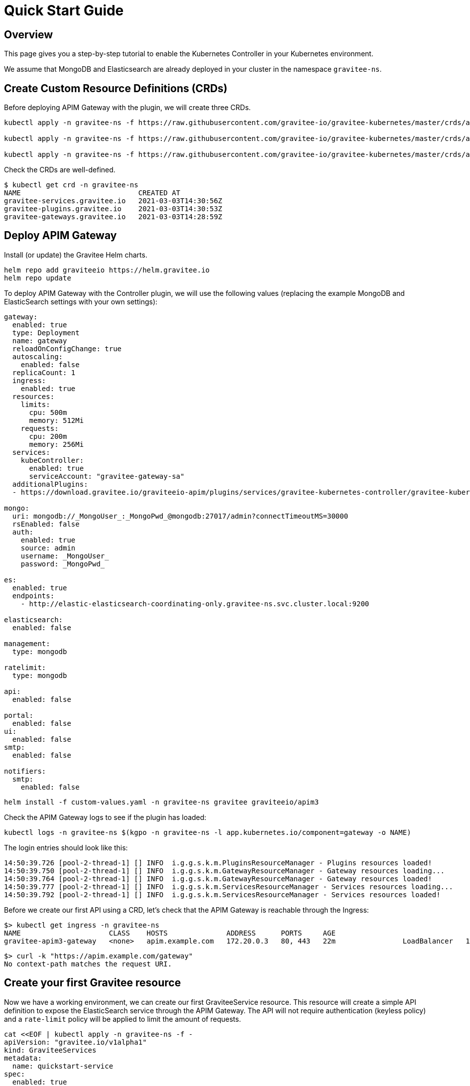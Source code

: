 [[apim-kubernetes-controller-quick-start]]
= Quick Start Guide
:page-sidebar: apim_3_x_sidebar
:page-permalink: apim/3.x/apim_kubernetes_controller_quick_start.html
:page-folder: apim/kubernetes
:page-layout: apim3x

== Overview

This page gives you a step-by-step tutorial to enable the Kubernetes Controller in your Kubernetes environment.

We assume that MongoDB and Elasticsearch are already deployed in your cluster in the namespace `gravitee-ns`.

== Create Custom Resource Definitions (CRDs)

Before deploying APIM Gateway with the plugin, we will create three CRDs.

[source, bash]
----
kubectl apply -n gravitee-ns -f https://raw.githubusercontent.com/gravitee-io/gravitee-kubernetes/master/crds/apim/gravitee-plugin-crd.yml

kubectl apply -n gravitee-ns -f https://raw.githubusercontent.com/gravitee-io/gravitee-kubernetes/master/crds/apim/gravitee-gateway-crd.yml

kubectl apply -n gravitee-ns -f https://raw.githubusercontent.com/gravitee-io/gravitee-kubernetes/master/crds/apim/gravitee-service-crd.yml
----

Check the CRDs are well-defined.

[source, bash]
----
$ kubectl get crd -n gravitee-ns
NAME                            CREATED AT
gravitee-services.gravitee.io   2021-03-03T14:30:56Z
gravitee-plugins.gravitee.io    2021-03-03T14:30:53Z
gravitee-gateways.gravitee.io   2021-03-03T14:28:59Z
----

== Deploy APIM Gateway

Install (or update) the Gravitee Helm charts.

[source, bash]
----
helm repo add graviteeio https://helm.gravitee.io
helm repo update
----

To deploy APIM Gateway with the Controller plugin, we will use the following values (replacing the example MongoDB and ElasticSearch settings with your own settings):

[source, yaml]
----
gateway:
  enabled: true
  type: Deployment
  name: gateway
  reloadOnConfigChange: true
  autoscaling:
    enabled: false
  replicaCount: 1
  ingress:
    enabled: true
  resources:
    limits:
      cpu: 500m
      memory: 512Mi
    requests:
      cpu: 200m
      memory: 256Mi
  services:
    kubeController:
      enabled: true
      serviceAccount: "gravitee-gateway-sa"
  additionalPlugins:
  - https://download.gravitee.io/graviteeio-apim/plugins/services/gravitee-kubernetes-controller/gravitee-kubernetes-controller-0.1.0.zip

mongo:
  uri: mongodb://_MongoUser_:_MongoPwd_@mongodb:27017/admin?connectTimeoutMS=30000
  rsEnabled: false
  auth:
    enabled: true
    source: admin
    username: _MongoUser_
    password: _MongoPwd_

es:
  enabled: true
  endpoints:
    - http://elastic-elasticsearch-coordinating-only.gravitee-ns.svc.cluster.local:9200

elasticsearch:
  enabled: false

management:
  type: mongodb

ratelimit:
  type: mongodb

api:
  enabled: false

portal:
  enabled: false
ui:
  enabled: false
smtp:
  enabled: false

notifiers:
  smtp:
    enabled: false
----

[source, bash]
----
helm install -f custom-values.yaml -n gravitee-ns gravitee graviteeio/apim3
----

Check the APIM Gateway logs to see if the plugin has loaded:

[source, bash]
----
kubectl logs -n gravitee-ns $(kgpo -n gravitee-ns -l app.kubernetes.io/component=gateway -o NAME)
----

The login entries should look like this:

[source, bash]
----
14:50:39.726 [pool-2-thread-1] [] INFO  i.g.g.s.k.m.PluginsResourceManager - Plugins resources loaded!
14:50:39.750 [pool-2-thread-1] [] INFO  i.g.g.s.k.m.GatewayResourceManager - Gateway resources loading...
14:50:39.764 [pool-2-thread-1] [] INFO  i.g.g.s.k.m.GatewayResourceManager - Gateway resources loaded!
14:50:39.777 [pool-2-thread-1] [] INFO  i.g.g.s.k.m.ServicesResourceManager - Services resources loading...
14:50:39.792 [pool-2-thread-1] [] INFO  i.g.g.s.k.m.ServicesResourceManager - Services resources loaded!
----

Before we create our first API using a CRD, let's check that the APIM Gateway is reachable through the Ingress:

[source, bash]
----
$> kubectl get ingress -n gravitee-ns
NAME                     CLASS    HOSTS              ADDRESS      PORTS     AGE
gravitee-apim3-gateway   <none>   apim.example.com   172.20.0.3   80, 443   22m                LoadBalancer   10.43.165.131   172.20.0.3    8882:30431/TCP      19s
----

[source, bash]
----
$> curl -k "https://apim.example.com/gateway"
No context-path matches the request URI.
----

== Create your first Gravitee resource

Now we have a working environment, we can create our first GraviteeService resource.
This resource will create a simple API definition to expose the ElasticSearch service through the APIM Gateway.
The API will not require authentication (keyless policy) and a `rate-limit` policy will be applied to limit the amount of requests.

[source, bash]
----
cat <<EOF | kubectl apply -n gravitee-ns -f -
apiVersion: "gravitee.io/v1alpha1"
kind: GraviteeServices
metadata:
  name: quickstart-service
spec:
  enabled: true
  services:
    elastic:
      type: api
      authentication:
        policy: key-less
      cors:
        enabled: false
      vhosts:
        - path: "/gateway/elastic"
          enabled: true
      paths:
        - prefix: "/*"
          rules:
            - policy: rate-limit
              configuration:
                rate:
                  limit: 1
                  periodTime: 1
                  periodTimeUnit: "SECONDS"
      endpoints:
        default-group:
          backendServices:
            - name: elastic-elasticsearch-master
              port: 9200
EOF
----

Once the resource is applied, check its status with the following command:

[source, bash]
----
$ kubectl get -n gravitee-ns giosvc
NAME                 STATE     MESSAGE   ENABLED   SERVICES
quickstart-service   SUCCESS             1         1
----

Now you can access the ElasticSearch service through APIM Gateway:

[source, bash]
----
$ curl -k "https://apim.example.com/gateway/elastic/"
{
  "name" : "elastic-elasticsearch-master-0",
  "cluster_name" : "elastic",
  "cluster_uuid" : "AFm2J8PITUGZx4srRdoUzw",
  "version" : {
    "number" : "7.10.2",
    "build_flavor" : "oss",
    "build_type" : "tar",
    "build_hash" : "747e1cc71def077253878a59143c1f785afa92b9",
    "build_date" : "2021-01-13T00:42:12.435326Z",
    "build_snapshot" : false,
    "lucene_version" : "8.7.0",
    "minimum_wire_compatibility_version" : "6.8.0",
    "minimum_index_compatibility_version" : "6.0.0-beta1"
  },
  "tagline" : "You Know, for Search"
}
----

If you send a second request less than 1 second later, you will see an error message due to the rate-limit policy:

[source, bash]
----
$ curl -k "https://apim.example.com/gateway/elastic/"
{"message":"Rate limit exceeded ! You reach the limit of 1 requests per 1 seconds","http_status_code":429}
----
